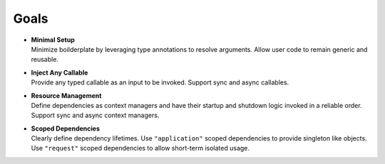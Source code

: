 Goals
-----

- | **Minimal Setup**
  | Minimize boilderplate by leveraging type annotations to resolve
    arguments. Allow user code to remain generic and reusable.

- | **Inject Any Callable**
  | Provide any typed callable as an input to be invoked.
    Support sync and async callables.

- | **Resource Management**
  | Define dependencies as context managers and have
    their startup and shutdown logic invoked in a reliable order.
    Support sync and async context managers.

- | **Scoped Dependencies**
  | Clearly define dependency lifetimes.
    Use ``"application"`` scoped dependencies to provide singleton like objects.
    Use ``"request"`` scoped dependencies to allow short-term isolated usage.
